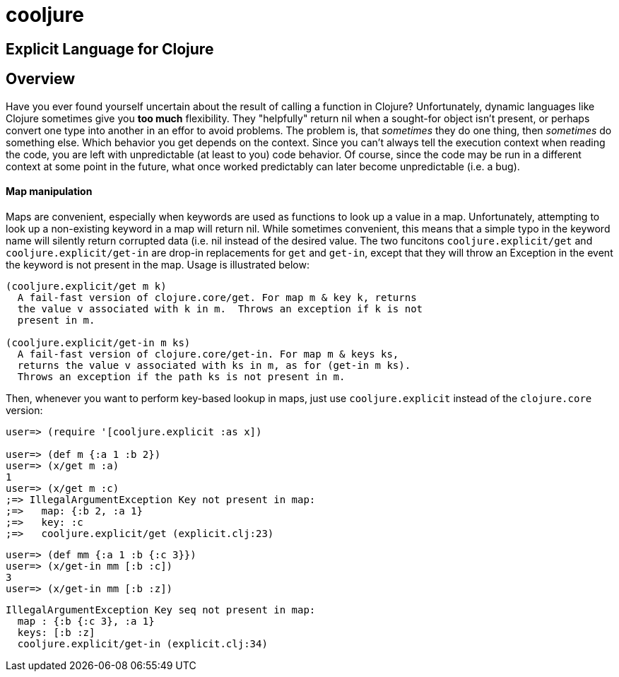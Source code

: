 cooljure
========

## Explicit Language for Clojure

Overview
--------

Have you ever found yourself uncertain about the result of calling a function in
Clojure? Unfortunately, dynamic languages like Clojure sometimes give you *too
much* flexibility.  They "helpfully" return nil when a sought-for object isn't
present, or perhaps convert one type into another in an effor to avoid problems.
The problem is, that _sometimes_ they do one thing, then _sometimes_ do something
else.  Which behavior you get depends on the context.  Since you can't always
tell the execution context when reading the code, you are left with
unpredictable (at least to you) code behavior.  Of course, since the code may
be run in a different context at some point in the future, what once worked
predictably can later become unpredictable (i.e. a bug).  

Map manipulation
^^^^^^^^^^^^^^^^

Maps are convenient, especially when keywords are used as functions to look up a value in
a map.  Unfortunately, attempting to look up a non-existing keyword in a map will return
nil.  While sometimes convenient, this means that a simple typo in the keyword name will
silently return corrupted data (i.e. nil instead of the desired value.  The two funcitons
`cooljure.explicit/get` and `cooljure.explicit/get-in` are drop-in replacements for `get`
and `get-in`, except that they will throw an Exception in the event the keyword is not
present in the map.  Usage is illustrated below:

[source,clojure]
----
(cooljure.explicit/get m k)
  A fail-fast version of clojure.core/get. For map m & key k, returns
  the value v associated with k in m.  Throws an exception if k is not
  present in m.

(cooljure.explicit/get-in m ks)
  A fail-fast version of clojure.core/get-in. For map m & keys ks,
  returns the value v associated with ks in m, as for (get-in m ks).
  Throws an exception if the path ks is not present in m.
----

Then, whenever you want to perform key-based lookup in maps, just use
`cooljure.explicit` instead of the `clojure.core` version:

[source,clojure]
----
user=> (require '[cooljure.explicit :as x])

user=> (def m {:a 1 :b 2})
user=> (x/get m :a)
1
user=> (x/get m :c)
;=> IllegalArgumentException Key not present in map:
;=>   map: {:b 2, :a 1}
;=>   key: :c
;=>   cooljure.explicit/get (explicit.clj:23)

----
[source,clojure]
----
user=> (def mm {:a 1 :b {:c 3}})
user=> (x/get-in mm [:b :c])
3
user=> (x/get-in mm [:b :z])
----
[source,text]
----
IllegalArgumentException Key seq not present in map:
  map : {:b {:c 3}, :a 1}
  keys: [:b :z]
  cooljure.explicit/get-in (explicit.clj:34)
----

